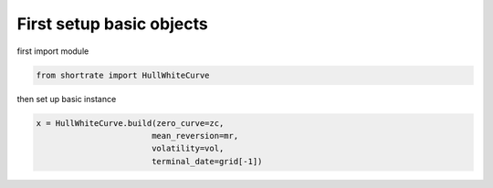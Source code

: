 

First setup basic objects
=========================

first import module

.. code-block:: python

    from shortrate import HullWhiteCurve



then set up basic instance

.. code-block:: python

    x = HullWhiteCurve.build(zero_curve=zc,
                            mean_reversion=mr,
                            volatility=vol,
                            terminal_date=grid[-1])
